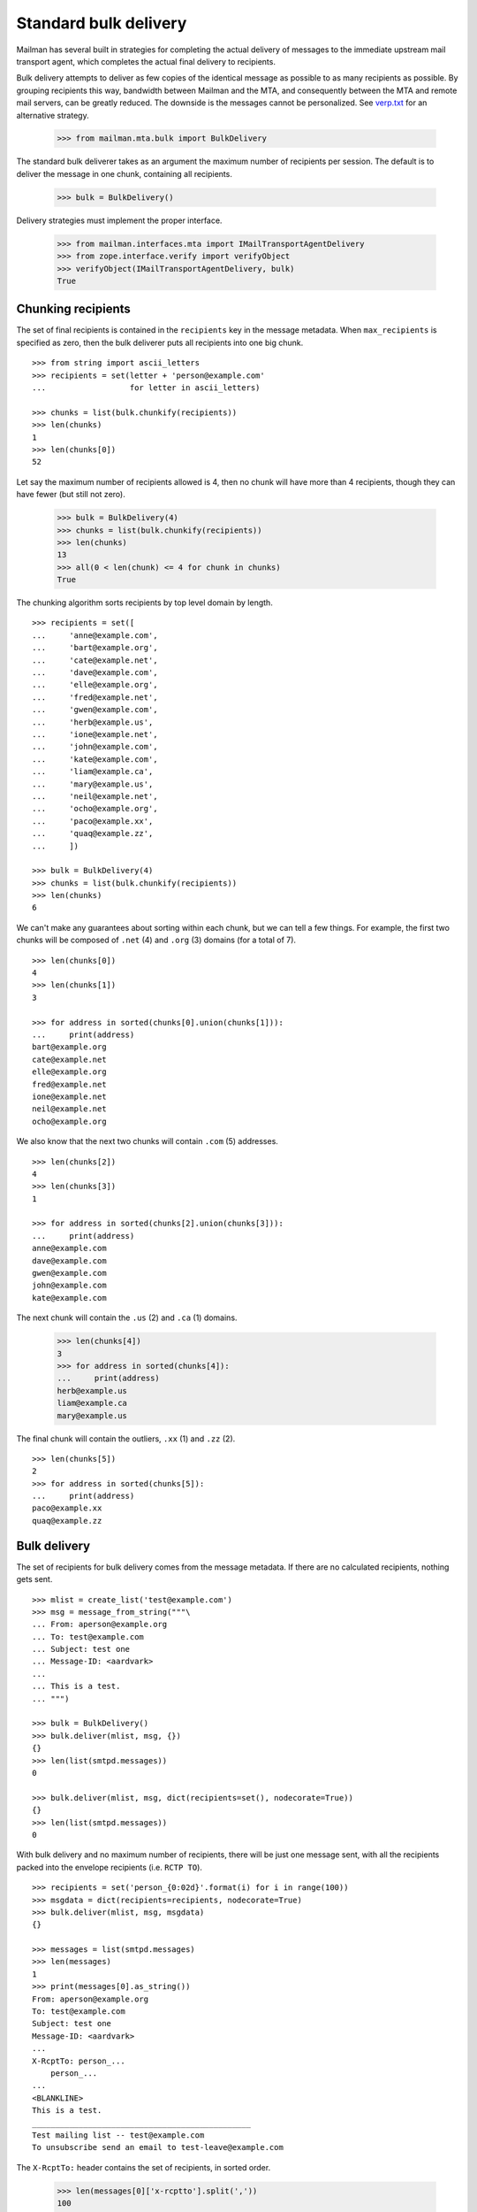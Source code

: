 ======================
Standard bulk delivery
======================

Mailman has several built in strategies for completing the actual delivery of
messages to the immediate upstream mail transport agent, which completes the
actual final delivery to recipients.

Bulk delivery attempts to deliver as few copies of the identical message as
possible to as many recipients as possible.  By grouping recipients this way,
bandwidth between Mailman and the MTA, and consequently between the MTA and
remote mail servers, can be greatly reduced.  The downside is the messages
cannot be personalized.  See `verp.txt`_ for an alternative strategy.

    >>> from mailman.mta.bulk import BulkDelivery

The standard bulk deliverer takes as an argument the maximum number of
recipients per session.  The default is to deliver the message in one chunk,
containing all recipients.

    >>> bulk = BulkDelivery()

Delivery strategies must implement the proper interface.

    >>> from mailman.interfaces.mta import IMailTransportAgentDelivery
    >>> from zope.interface.verify import verifyObject
    >>> verifyObject(IMailTransportAgentDelivery, bulk)
    True


Chunking recipients
===================

The set of final recipients is contained in the ``recipients`` key in the
message metadata.  When ``max_recipients`` is specified as zero, then the bulk
deliverer puts all recipients into one big chunk.
::

    >>> from string import ascii_letters
    >>> recipients = set(letter + 'person@example.com'
    ...                  for letter in ascii_letters)

    >>> chunks = list(bulk.chunkify(recipients))
    >>> len(chunks)
    1
    >>> len(chunks[0])
    52

Let say the maximum number of recipients allowed is 4, then no chunk will have
more than 4 recipients, though they can have fewer (but still not zero).

    >>> bulk = BulkDelivery(4)
    >>> chunks = list(bulk.chunkify(recipients))
    >>> len(chunks)
    13
    >>> all(0 < len(chunk) <= 4 for chunk in chunks)
    True

The chunking algorithm sorts recipients by top level domain by length.
::

    >>> recipients = set([
    ...     'anne@example.com',
    ...     'bart@example.org',
    ...     'cate@example.net',
    ...     'dave@example.com',
    ...     'elle@example.org',
    ...     'fred@example.net',
    ...     'gwen@example.com',
    ...     'herb@example.us',
    ...     'ione@example.net',
    ...     'john@example.com',
    ...     'kate@example.com',
    ...     'liam@example.ca',
    ...     'mary@example.us',
    ...     'neil@example.net',
    ...     'ocho@example.org',
    ...     'paco@example.xx',
    ...     'quaq@example.zz',
    ...     ])

    >>> bulk = BulkDelivery(4)
    >>> chunks = list(bulk.chunkify(recipients))
    >>> len(chunks)
    6

We can't make any guarantees about sorting within each chunk, but we can tell
a few things.  For example, the first two chunks will be composed of ``.net``
(4) and ``.org`` (3) domains (for a total of 7).
::

    >>> len(chunks[0])
    4
    >>> len(chunks[1])
    3

    >>> for address in sorted(chunks[0].union(chunks[1])):
    ...     print(address)
    bart@example.org
    cate@example.net
    elle@example.org
    fred@example.net
    ione@example.net
    neil@example.net
    ocho@example.org

We also know that the next two chunks will contain ``.com`` (5) addresses.
::

    >>> len(chunks[2])
    4
    >>> len(chunks[3])
    1

    >>> for address in sorted(chunks[2].union(chunks[3])):
    ...     print(address)
    anne@example.com
    dave@example.com
    gwen@example.com
    john@example.com
    kate@example.com

The next chunk will contain the ``.us`` (2) and ``.ca`` (1) domains.

    >>> len(chunks[4])
    3
    >>> for address in sorted(chunks[4]):
    ...     print(address)
    herb@example.us
    liam@example.ca
    mary@example.us

The final chunk will contain the outliers, ``.xx`` (1) and ``.zz`` (2).
::

    >>> len(chunks[5])
    2
    >>> for address in sorted(chunks[5]):
    ...     print(address)
    paco@example.xx
    quaq@example.zz


Bulk delivery
=============

The set of recipients for bulk delivery comes from the message metadata.  If
there are no calculated recipients, nothing gets sent.
::

    >>> mlist = create_list('test@example.com')
    >>> msg = message_from_string("""\
    ... From: aperson@example.org
    ... To: test@example.com
    ... Subject: test one
    ... Message-ID: <aardvark>
    ...
    ... This is a test.
    ... """)

    >>> bulk = BulkDelivery()
    >>> bulk.deliver(mlist, msg, {})
    {}
    >>> len(list(smtpd.messages))
    0

    >>> bulk.deliver(mlist, msg, dict(recipients=set(), nodecorate=True))
    {}
    >>> len(list(smtpd.messages))
    0

With bulk delivery and no maximum number of recipients, there will be just one
message sent, with all the recipients packed into the envelope recipients
(i.e. ``RCTP TO``).
::

    >>> recipients = set('person_{0:02d}'.format(i) for i in range(100))
    >>> msgdata = dict(recipients=recipients, nodecorate=True)
    >>> bulk.deliver(mlist, msg, msgdata)
    {}

    >>> messages = list(smtpd.messages)
    >>> len(messages)
    1
    >>> print(messages[0].as_string())
    From: aperson@example.org
    To: test@example.com
    Subject: test one
    Message-ID: <aardvark>
    ...
    X-RcptTo: person_...
        person_...
    ...
    <BLANKLINE>
    This is a test.
    _______________________________________________
    Test mailing list -- test@example.com
    To unsubscribe send an email to test-leave@example.com

The ``X-RcptTo:`` header contains the set of recipients, in sorted order.

    >>> len(messages[0]['x-rcptto'].split(','))
    100

When the maximum number of recipients is set to 20, 5 messages will be sent,
each with 20 addresses in the ``RCPT TO``.
::

    >>> bulk = BulkDelivery(20)
    >>> bulk.deliver(mlist, msg, msgdata)
    {}

    >>> messages = list(smtpd.messages)
    >>> len(messages)
    5
    >>> for message in messages:
    ...     x_rcptto = message['x-rcptto']
    ...     print('Number of recipients:', len(x_rcptto.split(',')))
    Number of recipients: 20
    Number of recipients: 20
    Number of recipients: 20
    Number of recipients: 20
    Number of recipients: 20


Delivery headers
================

The sending agent shows up in the RFC 5321 ``MAIL FROM``, which shows up in
the ``X-MailFrom:`` header in the sample message.

The bulk delivery module calculates the sending agent address first from the
message metadata...
::

    >>> bulk = BulkDelivery()
    >>> recipients = set(['aperson@example.com'])
    >>> msgdata = dict(recipients=recipients,
    ...                sender='asender@example.org',
    ...                nodecorate=True)
    >>> bulk.deliver(mlist, msg, msgdata)
    {}

    >>> message = list(smtpd.messages)[0]
    >>> print(message.as_string())
    From: aperson@example.org
    To: test@example.com
    Subject: test one
    Message-ID: <aardvark>
    MIME-Version: ...
    Content-Type: text/plain; charset="us-ascii"
    Content-Transfer-Encoding: 7bit
    X-Peer: ...
    X-MailFrom: asender@example.org
    X-RcptTo: aperson@example.com
    <BLANKLINE>
    This is a test.
    _______________________________________________
    Test mailing list -- test@example.com
    To unsubscribe send an email to test-leave@example.com

...followed by the mailing list's bounces robot address...
::

    >>> del msgdata['sender']
    >>> bulk.deliver(mlist, msg, msgdata)
    {}

    >>> message = list(smtpd.messages)[0]
    >>> print(message.as_string())
    From: aperson@example.org
    To: test@example.com
    Subject: test one
    Message-ID: <aardvark>
    MIME-Version: ...
    Content-Type: text/plain; charset="us-ascii"
    Content-Transfer-Encoding: 7bit
    X-Peer: ...
    X-MailFrom: test-bounces@example.com
    X-RcptTo: aperson@example.com
    <BLANKLINE>
    This is a test.
    _______________________________________________
    Test mailing list -- test@example.com
    To unsubscribe send an email to test-leave@example.com

...and finally the site owner, if there is no mailing list target for this
message.
::

    >>> config.push('site-owner', """\
    ... [mailman]
    ... site_owner: site-owner@example.com
    ... """)

    >>> bulk.deliver(None, msg, msgdata)
    {}

    >>> message = list(smtpd.messages)[0]
    >>> print(message.as_string())
    From: aperson@example.org
    To: test@example.com
    Subject: test one
    Message-ID: <aardvark>
    MIME-Version: ...
    Content-Type: text/plain; charset="us-ascii"
    Content-Transfer-Encoding: 7bit
    X-Peer: ...
    X-MailFrom: site-owner@example.com
    X-RcptTo: aperson@example.com
    <BLANKLINE>
    This is a test.
    _______________________________________________
    Test mailing list -- test@example.com
    To unsubscribe send an email to test-leave@example.com

    # Remove test configuration.
    >>> config.pop('site-owner')


Delivery failures
=================

Mailman does not do final delivery.  Instead, it sends mail through a site
local mail server which manages queuing and final delivery.  However, even
this local mail server can produce delivery failures visible to Mailman in
certain situations.

For example, there could be a problem delivering to any of the specified
recipients.
::

    # Tell the mail server to fail on the next 3 RCPT TO commands, one for
    # each recipient in the following message.
    >>> smtpd.err_queue.put(('rcpt', 500))
    >>> smtpd.err_queue.put(('rcpt', 500))
    >>> smtpd.err_queue.put(('rcpt', 500))

    >>> recipients = set([
    ...     'aperson@example.org',
    ...     'bperson@example.org',
    ...     'cperson@example.org',
    ...     ])
    >>> msgdata = dict(recipients=recipients)

    >>> msg = message_from_string("""\
    ... From: aperson@example.org
    ... To: test@example.com
    ... Subject: test three
    ... Message-ID: <camel>
    ...
    ... This is a test.
    ... """)

    >>> failures = bulk.deliver(mlist, msg, msgdata)
    >>> for address in sorted(failures):
    ...     print(address, failures[address][0],
    ...                    failures[address][1].decode('ascii'))
    aperson@example.org 500 Error: SMTPRecipientsRefused
    bperson@example.org 500 Error: SMTPRecipientsRefused
    cperson@example.org 500 Error: SMTPRecipientsRefused

    >>> messages = list(smtpd.messages)
    >>> len(messages)
    0

Or there could be some other problem causing an SMTP response failure.
::

    # Tell the mail server to register a temporary failure on the next MAIL
    # FROM command.
    >>> smtpd.err_queue.put(('mail', 450))

    >>> failures = bulk.deliver(mlist, msg, msgdata)
    >>> for address in sorted(failures):
    ...     print(address, failures[address][0],
    ...                    failures[address][1].decode('ascii'))
    aperson@example.org 450 Error: SMTPResponseException
    bperson@example.org 450 Error: SMTPResponseException
    cperson@example.org 450 Error: SMTPResponseException

    # Tell the mail server to register a permanent failure on the next MAIL
    # FROM command.
    >>> smtpd.err_queue.put(('mail', 500))

    >>> failures = bulk.deliver(mlist, msg, msgdata)
    >>> for address in sorted(failures):
    ...     print(address, failures[address][0],
    ...                    failures[address][1].decode('ascii'))
    aperson@example.org 500 Error: SMTPResponseException
    bperson@example.org 500 Error: SMTPResponseException
    cperson@example.org 500 Error: SMTPResponseException

XXX Untested: socket.error, IOError, smtplib.SMTPException.

.. _verp.txt: verp.html
